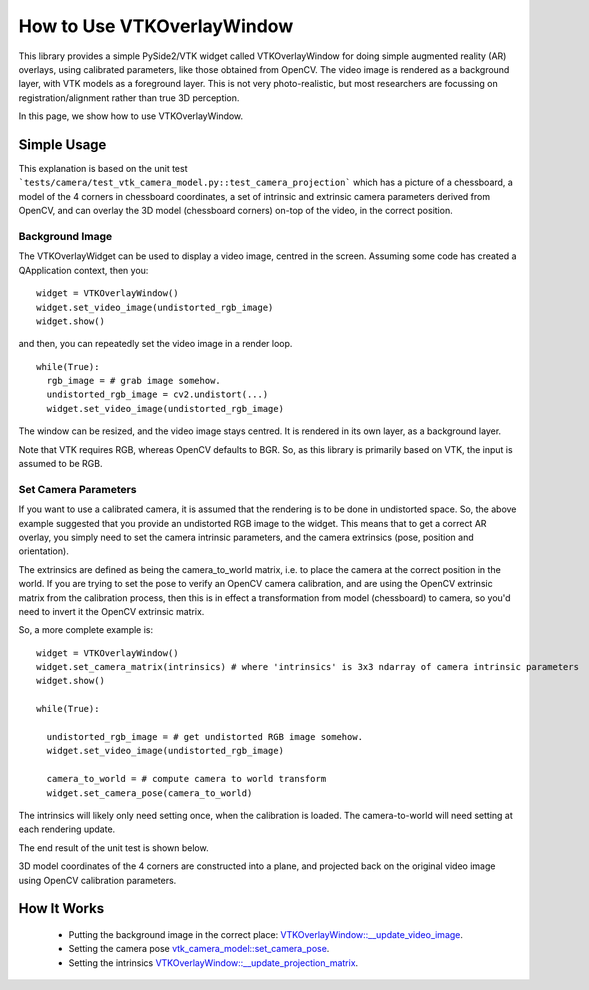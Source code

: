 .. _OverlayWidget:

How to Use VTKOverlayWindow
===========================

This library provides a simple PySide2/VTK widget called VTKOverlayWindow for doing simple
augmented reality (AR) overlays, using calibrated parameters, like those obtained
from OpenCV. The video image is rendered as a background layer,
with VTK models as a foreground layer. This is not very photo-realistic,
but most researchers are focussing on registration/alignment rather than true 3D perception.

In this page, we show how to use VTKOverlayWindow.


Simple Usage
------------

This explanation is based on the unit test ```tests/camera/test_vtk_camera_model.py::test_camera_projection``` which
has a picture of a chessboard, a model of the 4 corners in chessboard coordinates,
a set of intrinsic and extrinsic camera parameters derived from OpenCV, and
can overlay the 3D model (chessboard corners) on-top of the video, in the correct
position.

Background Image
^^^^^^^^^^^^^^^^

The VTKOverlayWidget can be used to display a video image, centred in the
screen. Assuming some code has created a QApplication context, then you:

::

  widget = VTKOverlayWindow()
  widget.set_video_image(undistorted_rgb_image)
  widget.show()

and then, you can repeatedly set the video image in a render loop.

::

  while(True):
    rgb_image = # grab image somehow.
    undistorted_rgb_image = cv2.undistort(...)
    widget.set_video_image(undistorted_rgb_image)

The window can be resized, and the video image stays centred. It is rendered
in its own layer, as a background layer.

Note that VTK requires RGB, whereas OpenCV defaults to BGR. So, as this
library is primarily based on VTK, the input is assumed to be RGB.

Set Camera Parameters
^^^^^^^^^^^^^^^^^^^^^

If you want to use a calibrated camera, it is assumed that the rendering
is to be done in undistorted space. So, the above example suggested
that you provide an undistorted RGB image to the widget.
This means that to get a correct AR overlay, you simply need to set the
camera intrinsic parameters, and the camera extrinsics (pose, position and orientation).

The extrinsics are defined as being the camera_to_world matrix, i.e. to place the camera
at the correct position in the world. If you are trying to set the pose
to verify an OpenCV camera calibration, and are using the OpenCV extrinsic matrix
from the calibration process, then this is in effect a transformation from model (chessboard)
to camera, so you'd need to invert it the OpenCV extrinsic matrix.

So, a more complete example is:

::

  widget = VTKOverlayWindow()
  widget.set_camera_matrix(intrinsics) # where 'intrinsics' is 3x3 ndarray of camera intrinsic parameters
  widget.show()

  while(True):

    undistorted_rgb_image = # get undistorted RGB image somehow.
    widget.set_video_image(undistorted_rgb_image)

    camera_to_world = # compute camera to world transform
    widget.set_camera_pose(camera_to_world)

The intrinsics will likely only need setting once, when the calibration
is loaded. The camera-to-world will need setting at each rendering update.

The end result of the unit test is shown below.

.. image:: overlay_window.png
  :width: 50%

3D model coordinates of the 4 corners are constructed into a plane, and projected back on the original video image using OpenCV calibration parameters.


How It Works
------------

  - Putting the background image in the correct place: `VTKOverlayWindow::__update_video_image <https://github.com/UCL/scikit-surgeryvtk/blob/master/sksurgeryvtk/widgets/vtk_overlay_window.py>`_.
  - Setting the camera pose `vtk_camera_model::set_camera_pose <https://github.com/UCL/scikit-surgeryvtk/blob/master/sksurgeryvtk/camera/vtk_camera_model.py>`_.
  - Setting the intrinsics `VTKOverlayWindow::__update_projection_matrix <https://github.com/UCL/scikit-surgeryvtk/blob/master/sksurgeryvtk/widgets/vtk_overlay_window.py>`_.





